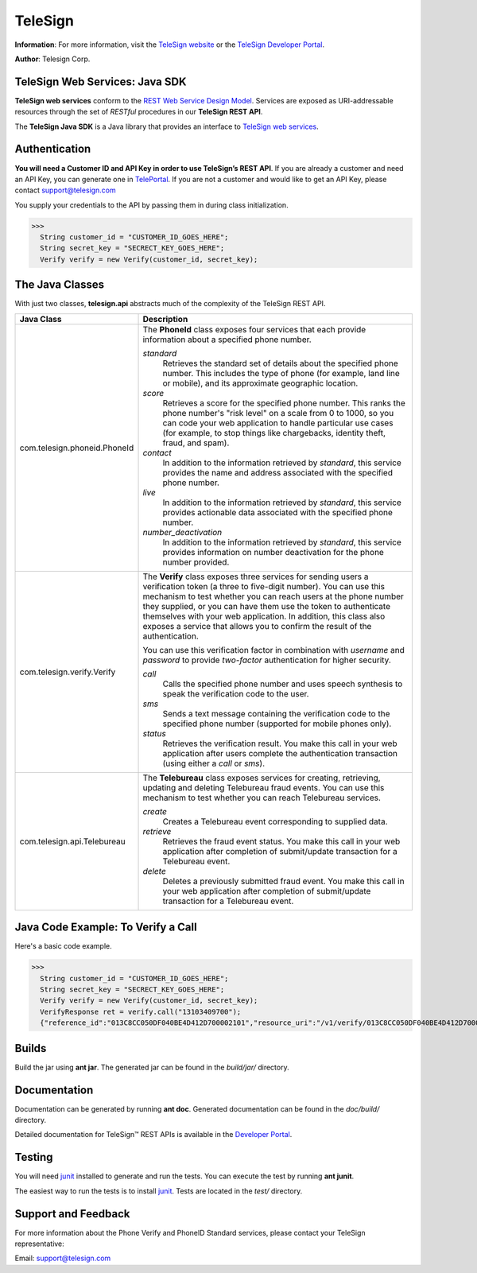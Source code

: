 ========
TeleSign
========

**Information**: For more information, visit the `TeleSign website <http://www.TeleSign.com>`_ or the `TeleSign Developer Portal <https://developer.telesign.com/>`_.

**Author**: Telesign Corp.

TeleSign Web Services: Java SDK
---------------------------------

**TeleSign web services** conform to the `REST Web Service Design Model <http://en.wikipedia.org/wiki/Representational_state_transfer>`_. Services are exposed as URI-addressable resources through the set of *RESTful* procedures in our **TeleSign REST API**.

The **TeleSign Java SDK** is a Java library that provides an interface to `TeleSign web services <https://developer.telesign.com/docs/getting-started-with-the-rest-api>`_. 

Authentication
--------------

**You will need a Customer ID and API Key in order to use TeleSign’s REST API**.  If you are already a customer and need an API Key, you can generate one in `TelePortal <https://teleportal.telesign.com>`_.  If you are not a customer and would like to get an API Key, please contact `support@telesign.com <mailto:support@telesign.com>`_

You supply your credentials to the API by passing them in during class initialization.

>>>
  String customer_id = "CUSTOMER_ID_GOES_HERE";
  String secret_key = "SECRECT_KEY_GOES_HERE";
  Verify verify = new Verify(customer_id, secret_key);

The Java Classes
------------------

With just two classes, **telesign.api** abstracts much of the complexity of the TeleSign REST API.

+------------------------------+--------------------------------------------------------------------------+ 
| Java Class                   | Description                                                              | 
+==============================+==========================================================================+ 
| com.telesign.phoneid.PhoneId | The **PhoneId** class exposes four services that each provide            | 
|                              | information about a specified phone number.                              | 
|                              |                                                                          | 
|                              | *standard*                                                               | 
|                              |     Retrieves the standard set of details about the specified phone      | 
|                              |     number. This includes the type of phone (for example, land line      | 
|                              |     or mobile), and its approximate geographic location.                 | 
|                              | *score*                                                                  | 
|                              |     Retrieves a score for the specified phone number. This ranks the     | 
|                              |     phone number's "risk level" on a scale from 0 to 1000, so you can    | 
|                              |     code your web application to handle particular use cases (for        | 
|                              |     example, to stop things like chargebacks, identity theft, fraud,     |
|                              |     and spam).                                                           |
|                              | *contact*                                                                | 
|                              |     In addition to the information retrieved by *standard*, this service | 
|                              |     provides the name and address associated with the specified phone    | 
|                              |     number.                                                              | 
|                              | *live*                                                                   |
|                              |     In addition to the information retrieved by *standard*, this         |
|                              |     service provides actionable data associated with the specified phone |
|                              |     number.                                                              |
|                              | *number_deactivation*                                                    |
|                              |     In addition to the information retrieved by *standard*, this service |
|                              |     provides information on number deactivation for the phone number     |
|                              |     provided.                                                            |
+------------------------------+--------------------------------------------------------------------------+ 
| com.telesign.verify.Verify   | The **Verify** class exposes three services for sending users a          | 
|                              | verification token (a three to five-digit number). You can use this      | 
|                              | mechanism to test whether you can reach users at the phone number        | 
|                              | they supplied, or you can have them use the token to authenticate        | 
|                              | themselves with your web application. In addition, this class also       | 
|                              | exposes a service that allows you to confirm the result of the           | 
|                              | authentication.                                                          | 
|                              |                                                                          | 
|                              | You can use this verification factor in combination with *username*      | 
|                              | and *password* to provide *two-factor* authentication for higher         | 
|                              | security.                                                                | 
|                              |                                                                          | 
|                              | *call*                                                                   | 
|                              |     Calls the specified phone number and uses speech synthesis to speak  | 
|                              |     the verification code to the user.                                   | 
|                              | *sms*                                                                    | 
|                              |     Sends a text message containing the verification code to the         | 
|                              |     specified phone number (supported for mobile phones only).           | 
|                              | *status*                                                                 | 
|                              |     Retrieves the verification result. You make this call in your web    | 
|                              |     application after users complete the authentication transaction      | 
|                              |     (using either a *call* or *sms*).                                    | 
|                              |                                                                          | 
+------------------------------+--------------------------------------------------------------------------+
| com.telesign.api.Telebureau  | The **Telebureau** class exposes services for creating, retrieving,      |
|                              | updating and deleting Telebureau fraud events. You can use this          |
|                              | mechanism to test whether you can reach Telebureau services.             |
|                              |                                                                          |
|                              | *create*                                                                 |
|                              |   Creates a Telebureau event corresponding to supplied data.             |
|                              |                                                                          |
|                              | *retrieve*                                                               |
|                              |   Retrieves the fraud event status. You make this call in your web       |
|                              |   application after completion of submit/update transaction for a        |
|                              |   Telebureau event.                                                      |
|                              |                                                                          |
|                              | *delete*                                                                 |
|                              |   Deletes a previously submitted fraud event. You make this call in your |
|                              |   web application after completion of submit/update transaction for a    |
|                              |   Telebureau event.                                                      |
+------------------------------+--------------------------------------------------------------------------+

Java Code Example: To Verify a Call
-------------------------------------

Here's a basic code example.

>>>
  String customer_id = "CUSTOMER_ID_GOES_HERE";
  String secret_key = "SECRECT_KEY_GOES_HERE";
  Verify verify = new Verify(customer_id, secret_key);
  VerifyResponse ret = verify.call("13103409700");
  {"reference_id":"013C8CC050DF040BE4D412D700002101","resource_uri":"/v1/verify/013C8CC050DF040BE4D412D700002101","sub_resource":"call","errors":[],"status":{"updated_on":"2013-01-30T18:37:59.444100Z","code":103,"description":"Call in progress"},"verify":{"code_state":"UNKNOWN","code_entered":""}}

Builds
-------------
Build the jar using **ant jar**. The generated jar
can be found in the *build/jar/* directory.

Documentation
-------------

Documentation can be generated by running **ant
doc**. Generated documentation can be found in the
*doc/build/* directory.

Detailed documentation for TeleSign™ REST APIs is available in the
`Developer Portal <https://developer.telesign.com/>`_.

Testing
-------

You will need junit_ installed to generate and run
the tests. You can execute the test by running **ant
junit**. 
 
The easiest way to run the tests is to install `junit
<http://junit.org/>`_. Tests are located in the *test/* directory.

Support and Feedback
--------------------

For more information about the Phone Verify and PhoneID Standard services, please contact your TeleSign representative:

Email: `support@telesign.com <mailto:support@telesign.com>`_
